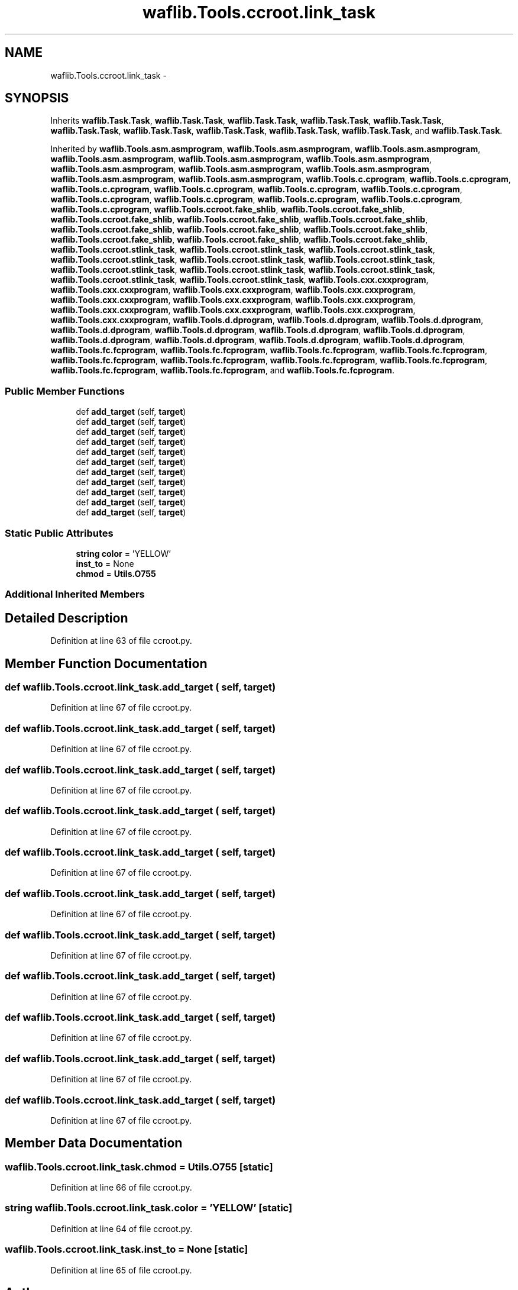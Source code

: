 .TH "waflib.Tools.ccroot.link_task" 3 "Thu Apr 28 2016" "Audacity" \" -*- nroff -*-
.ad l
.nh
.SH NAME
waflib.Tools.ccroot.link_task \- 
.SH SYNOPSIS
.br
.PP
.PP
Inherits \fBwaflib\&.Task\&.Task\fP, \fBwaflib\&.Task\&.Task\fP, \fBwaflib\&.Task\&.Task\fP, \fBwaflib\&.Task\&.Task\fP, \fBwaflib\&.Task\&.Task\fP, \fBwaflib\&.Task\&.Task\fP, \fBwaflib\&.Task\&.Task\fP, \fBwaflib\&.Task\&.Task\fP, \fBwaflib\&.Task\&.Task\fP, \fBwaflib\&.Task\&.Task\fP, and \fBwaflib\&.Task\&.Task\fP\&.
.PP
Inherited by \fBwaflib\&.Tools\&.asm\&.asmprogram\fP, \fBwaflib\&.Tools\&.asm\&.asmprogram\fP, \fBwaflib\&.Tools\&.asm\&.asmprogram\fP, \fBwaflib\&.Tools\&.asm\&.asmprogram\fP, \fBwaflib\&.Tools\&.asm\&.asmprogram\fP, \fBwaflib\&.Tools\&.asm\&.asmprogram\fP, \fBwaflib\&.Tools\&.asm\&.asmprogram\fP, \fBwaflib\&.Tools\&.asm\&.asmprogram\fP, \fBwaflib\&.Tools\&.asm\&.asmprogram\fP, \fBwaflib\&.Tools\&.asm\&.asmprogram\fP, \fBwaflib\&.Tools\&.asm\&.asmprogram\fP, \fBwaflib\&.Tools\&.c\&.cprogram\fP, \fBwaflib\&.Tools\&.c\&.cprogram\fP, \fBwaflib\&.Tools\&.c\&.cprogram\fP, \fBwaflib\&.Tools\&.c\&.cprogram\fP, \fBwaflib\&.Tools\&.c\&.cprogram\fP, \fBwaflib\&.Tools\&.c\&.cprogram\fP, \fBwaflib\&.Tools\&.c\&.cprogram\fP, \fBwaflib\&.Tools\&.c\&.cprogram\fP, \fBwaflib\&.Tools\&.c\&.cprogram\fP, \fBwaflib\&.Tools\&.c\&.cprogram\fP, \fBwaflib\&.Tools\&.c\&.cprogram\fP, \fBwaflib\&.Tools\&.ccroot\&.fake_shlib\fP, \fBwaflib\&.Tools\&.ccroot\&.fake_shlib\fP, \fBwaflib\&.Tools\&.ccroot\&.fake_shlib\fP, \fBwaflib\&.Tools\&.ccroot\&.fake_shlib\fP, \fBwaflib\&.Tools\&.ccroot\&.fake_shlib\fP, \fBwaflib\&.Tools\&.ccroot\&.fake_shlib\fP, \fBwaflib\&.Tools\&.ccroot\&.fake_shlib\fP, \fBwaflib\&.Tools\&.ccroot\&.fake_shlib\fP, \fBwaflib\&.Tools\&.ccroot\&.fake_shlib\fP, \fBwaflib\&.Tools\&.ccroot\&.fake_shlib\fP, \fBwaflib\&.Tools\&.ccroot\&.fake_shlib\fP, \fBwaflib\&.Tools\&.ccroot\&.stlink_task\fP, \fBwaflib\&.Tools\&.ccroot\&.stlink_task\fP, \fBwaflib\&.Tools\&.ccroot\&.stlink_task\fP, \fBwaflib\&.Tools\&.ccroot\&.stlink_task\fP, \fBwaflib\&.Tools\&.ccroot\&.stlink_task\fP, \fBwaflib\&.Tools\&.ccroot\&.stlink_task\fP, \fBwaflib\&.Tools\&.ccroot\&.stlink_task\fP, \fBwaflib\&.Tools\&.ccroot\&.stlink_task\fP, \fBwaflib\&.Tools\&.ccroot\&.stlink_task\fP, \fBwaflib\&.Tools\&.ccroot\&.stlink_task\fP, \fBwaflib\&.Tools\&.ccroot\&.stlink_task\fP, \fBwaflib\&.Tools\&.cxx\&.cxxprogram\fP, \fBwaflib\&.Tools\&.cxx\&.cxxprogram\fP, \fBwaflib\&.Tools\&.cxx\&.cxxprogram\fP, \fBwaflib\&.Tools\&.cxx\&.cxxprogram\fP, \fBwaflib\&.Tools\&.cxx\&.cxxprogram\fP, \fBwaflib\&.Tools\&.cxx\&.cxxprogram\fP, \fBwaflib\&.Tools\&.cxx\&.cxxprogram\fP, \fBwaflib\&.Tools\&.cxx\&.cxxprogram\fP, \fBwaflib\&.Tools\&.cxx\&.cxxprogram\fP, \fBwaflib\&.Tools\&.cxx\&.cxxprogram\fP, \fBwaflib\&.Tools\&.cxx\&.cxxprogram\fP, \fBwaflib\&.Tools\&.d\&.dprogram\fP, \fBwaflib\&.Tools\&.d\&.dprogram\fP, \fBwaflib\&.Tools\&.d\&.dprogram\fP, \fBwaflib\&.Tools\&.d\&.dprogram\fP, \fBwaflib\&.Tools\&.d\&.dprogram\fP, \fBwaflib\&.Tools\&.d\&.dprogram\fP, \fBwaflib\&.Tools\&.d\&.dprogram\fP, \fBwaflib\&.Tools\&.d\&.dprogram\fP, \fBwaflib\&.Tools\&.d\&.dprogram\fP, \fBwaflib\&.Tools\&.d\&.dprogram\fP, \fBwaflib\&.Tools\&.d\&.dprogram\fP, \fBwaflib\&.Tools\&.fc\&.fcprogram\fP, \fBwaflib\&.Tools\&.fc\&.fcprogram\fP, \fBwaflib\&.Tools\&.fc\&.fcprogram\fP, \fBwaflib\&.Tools\&.fc\&.fcprogram\fP, \fBwaflib\&.Tools\&.fc\&.fcprogram\fP, \fBwaflib\&.Tools\&.fc\&.fcprogram\fP, \fBwaflib\&.Tools\&.fc\&.fcprogram\fP, \fBwaflib\&.Tools\&.fc\&.fcprogram\fP, \fBwaflib\&.Tools\&.fc\&.fcprogram\fP, \fBwaflib\&.Tools\&.fc\&.fcprogram\fP, and \fBwaflib\&.Tools\&.fc\&.fcprogram\fP\&.
.SS "Public Member Functions"

.in +1c
.ti -1c
.RI "def \fBadd_target\fP (self, \fBtarget\fP)"
.br
.ti -1c
.RI "def \fBadd_target\fP (self, \fBtarget\fP)"
.br
.ti -1c
.RI "def \fBadd_target\fP (self, \fBtarget\fP)"
.br
.ti -1c
.RI "def \fBadd_target\fP (self, \fBtarget\fP)"
.br
.ti -1c
.RI "def \fBadd_target\fP (self, \fBtarget\fP)"
.br
.ti -1c
.RI "def \fBadd_target\fP (self, \fBtarget\fP)"
.br
.ti -1c
.RI "def \fBadd_target\fP (self, \fBtarget\fP)"
.br
.ti -1c
.RI "def \fBadd_target\fP (self, \fBtarget\fP)"
.br
.ti -1c
.RI "def \fBadd_target\fP (self, \fBtarget\fP)"
.br
.ti -1c
.RI "def \fBadd_target\fP (self, \fBtarget\fP)"
.br
.ti -1c
.RI "def \fBadd_target\fP (self, \fBtarget\fP)"
.br
.in -1c
.SS "Static Public Attributes"

.in +1c
.ti -1c
.RI "\fBstring\fP \fBcolor\fP = 'YELLOW'"
.br
.ti -1c
.RI "\fBinst_to\fP = None"
.br
.ti -1c
.RI "\fBchmod\fP = \fBUtils\&.O755\fP"
.br
.in -1c
.SS "Additional Inherited Members"
.SH "Detailed Description"
.PP 
Definition at line 63 of file ccroot\&.py\&.
.SH "Member Function Documentation"
.PP 
.SS "def waflib\&.Tools\&.ccroot\&.link_task\&.add_target ( self,  target)"

.PP
Definition at line 67 of file ccroot\&.py\&.
.SS "def waflib\&.Tools\&.ccroot\&.link_task\&.add_target ( self,  target)"

.PP
Definition at line 67 of file ccroot\&.py\&.
.SS "def waflib\&.Tools\&.ccroot\&.link_task\&.add_target ( self,  target)"

.PP
Definition at line 67 of file ccroot\&.py\&.
.SS "def waflib\&.Tools\&.ccroot\&.link_task\&.add_target ( self,  target)"

.PP
Definition at line 67 of file ccroot\&.py\&.
.SS "def waflib\&.Tools\&.ccroot\&.link_task\&.add_target ( self,  target)"

.PP
Definition at line 67 of file ccroot\&.py\&.
.SS "def waflib\&.Tools\&.ccroot\&.link_task\&.add_target ( self,  target)"

.PP
Definition at line 67 of file ccroot\&.py\&.
.SS "def waflib\&.Tools\&.ccroot\&.link_task\&.add_target ( self,  target)"

.PP
Definition at line 67 of file ccroot\&.py\&.
.SS "def waflib\&.Tools\&.ccroot\&.link_task\&.add_target ( self,  target)"

.PP
Definition at line 67 of file ccroot\&.py\&.
.SS "def waflib\&.Tools\&.ccroot\&.link_task\&.add_target ( self,  target)"

.PP
Definition at line 67 of file ccroot\&.py\&.
.SS "def waflib\&.Tools\&.ccroot\&.link_task\&.add_target ( self,  target)"

.PP
Definition at line 67 of file ccroot\&.py\&.
.SS "def waflib\&.Tools\&.ccroot\&.link_task\&.add_target ( self,  target)"

.PP
Definition at line 67 of file ccroot\&.py\&.
.SH "Member Data Documentation"
.PP 
.SS "waflib\&.Tools\&.ccroot\&.link_task\&.chmod = \fBUtils\&.O755\fP\fC [static]\fP"

.PP
Definition at line 66 of file ccroot\&.py\&.
.SS "\fBstring\fP waflib\&.Tools\&.ccroot\&.link_task\&.color = 'YELLOW'\fC [static]\fP"

.PP
Definition at line 64 of file ccroot\&.py\&.
.SS "waflib\&.Tools\&.ccroot\&.link_task\&.inst_to = None\fC [static]\fP"

.PP
Definition at line 65 of file ccroot\&.py\&.

.SH "Author"
.PP 
Generated automatically by Doxygen for Audacity from the source code\&.
